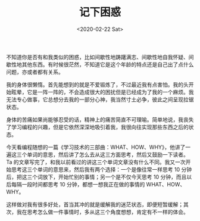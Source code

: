#+TITLE: 记下困惑
#+DATE: <2020-02-22 Sat>
#+TAGS[]: 随笔

不知道你是否有和我类似的困惑，比如间歇性地踌躇满志、间歇性地自我怀疑、间歇性地其他东西。有时候很茫然，不知道它是这个年龄的特点还是自己出了点什么问题，亦或者都有关系。

我的身体很懒惰。首先能想到的就是不爱锻炼了，不过最近我有点害怕。我的头开始眩晕，它是一阵一阵的，不会造成很大的困扰但是已经成为了我的一个麻烦。我无法专心做事，它总想分去我的一部分心神，我当然寸土必争，彼此之间呈现拉锯状态。

身体的苦痛如果尚能够忍受的话，精神上的痛苦简直不可理喻。简单地说，我丧失了学习编程的兴趣，但是它依然深深地吸引着我，我很向往实现那些东西之后的状态。

今天看编程随想的一篇《学习技术的三部曲：WHAT、HOW、WHY》，他讲了一遍这三个单词的意思，然后讲了怎么去从这三方面思考，然后又鼓励一下读者。Ta
的文章写完了，和我以前看过的讲这三个单词文章没有什么不同。我又一次开始思考这三个单词的意思来，然后我有两个选择：一个是像往常一样思考
10 分钟后，把这三个词放下，开始忙别的事情；另一个是不仅今天思考 10
分钟，而且以后每隔一段时间都思考 10 分钟，都想一想我正在做的事情的
WHAT、HOW、WHY。

这样做对我有很多好处，首当其冲的就是缓解我的迷茫状态，即便短暂缓解；其次，我在思考怎么做一件事情时，多从这三个角度想想，肯定有不一样的体会。

